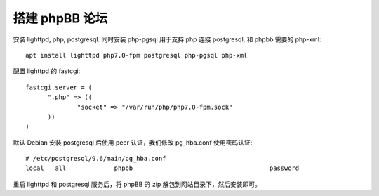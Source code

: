 搭建 phpBB 论坛
===============

安装 lighttpd, php, postgresql. 同时安装 php-pgsql 用于支持 php 连接 postgresql, 和 phpbb 需要的 php-xml::

  apt install lighttpd php7.0-fpm postgresql php-pgsql php-xml

配置 lighttpd 的 fastcgi::

  fastcgi.server = (
  	".php" => ((
  		"socket" => "/var/run/php/php7.0-fpm.sock"
  	))
  )

默认 Debian 安装 postgresql 后使用 peer 认证，我们修改 pg_hba.conf 使用密码认证::

  # /etc/postgresql/9.6/main/pg_hba.conf
  local   all             phpbb                                     password

重启 lighttpd 和 postgresql 服务后，将 phpBB 的 zip 解包到网站目录下，然后安装即可。
